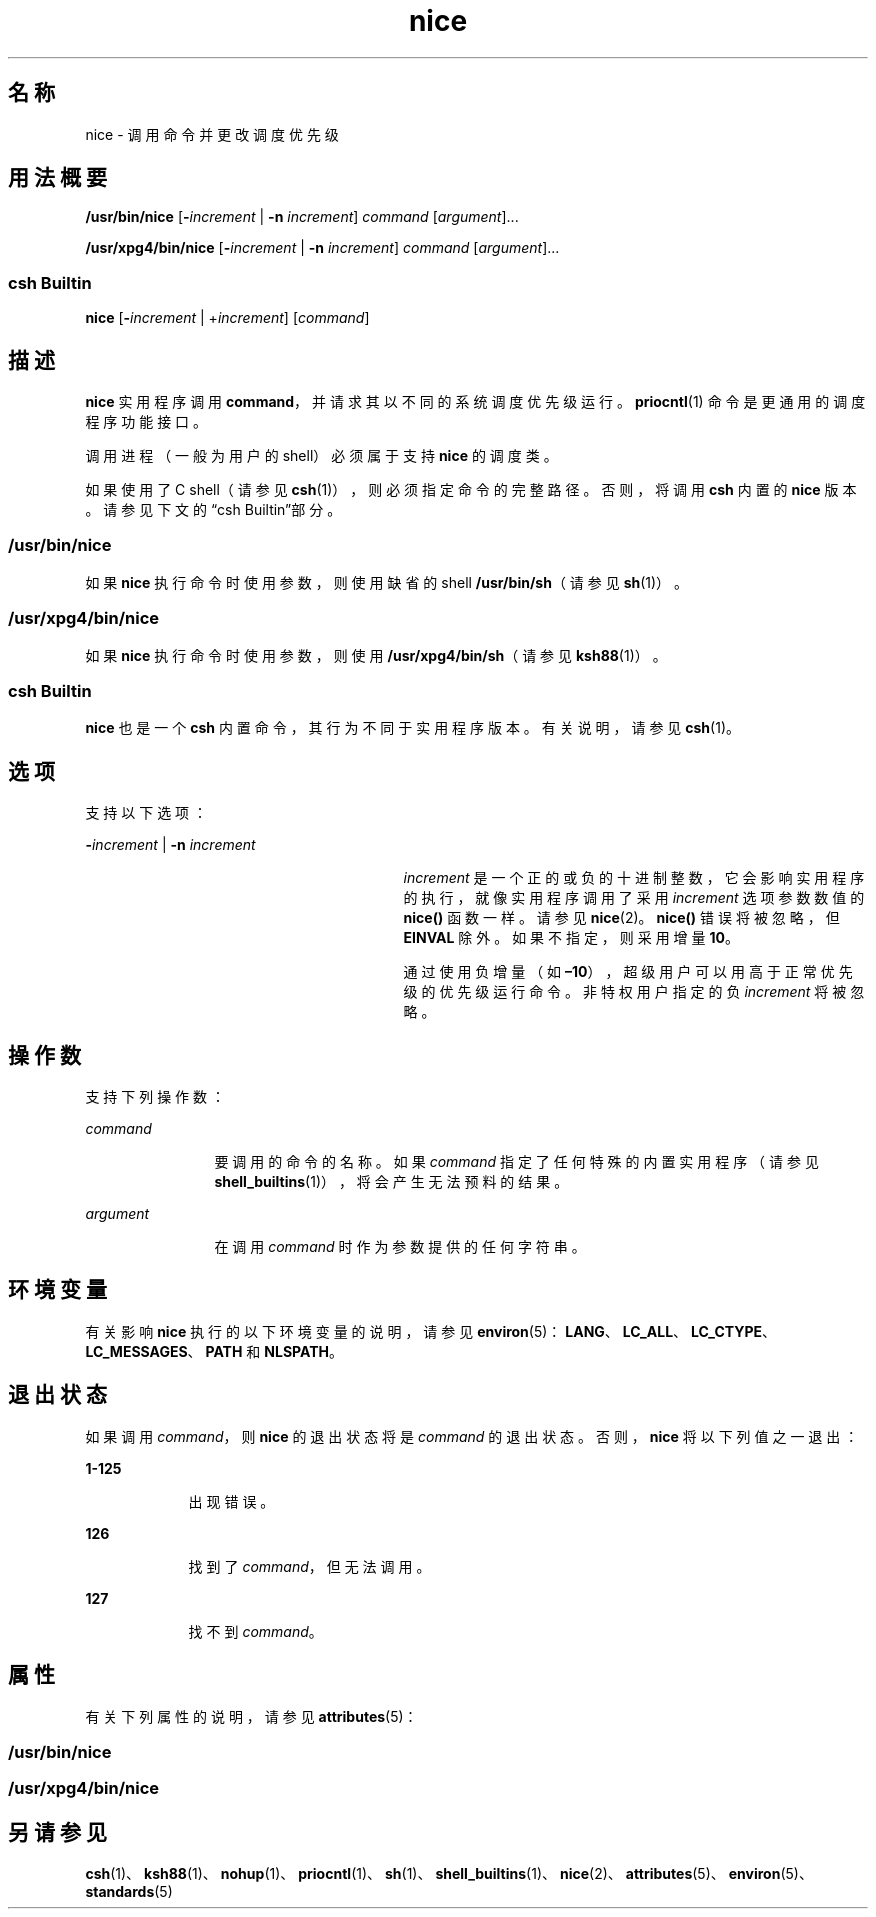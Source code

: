 '\" te
.\" Copyright (c) 2004, 2011, Oracle and/or its affiliates.All rights reserved.
.\" Copyright 1989 AT&T
.\" Portions Copyright (c) 1992, X/Open Company Limited All Rights Reserved
.\"  Sun Microsystems, Inc. gratefully acknowledges The Open Group for permission to reproduce portions of its copyrighted documentation.Original documentation from The Open Group can be obtained online at http://www.opengroup.org/bookstore/.
.\" The Institute of Electrical and Electronics Engineers and The Open Group, have given us permission to reprint portions of their documentation.In the following statement, the phrase "this text" refers to portions of the system documentation.Portions of this text are reprinted and reproduced in electronic form in the Sun OS Reference Manual, from IEEE Std 1003.1, 2004 Edition, Standard for Information Technology -- Portable Operating System Interface (POSIX), The Open Group Base Specifications Issue 6, Copyright (C) 2001-2004 by the Institute of Electrical and Electronics Engineers, Inc and The Open Group.In the event of any discrepancy between these versions and the original IEEE and The Open Group Standard, the original IEEE and The Open Group Standard is the referee document.The original Standard can be obtained online at http://www.opengroup.org/unix/online.html.This notice shall appear on any product containing this material. 
.TH nice 1 "2011 年 7 月 12 日" "SunOS 5.11" "用户命令"
.SH 名称
nice \- 调用命令并更改调度优先级
.SH 用法概要
.LP
.nf
\fB/usr/bin/nice\fR [\fB-\fIincrement\fR\fR | \fB-n\fR \fIincrement\fR] \fIcommand\fR [\fIargument\fR]...
.fi

.LP
.nf
\fB/usr/xpg4/bin/nice\fR [\fB-\fIincrement\fR\fR | \fB-n\fR \fIincrement\fR] \fIcommand\fR [\fIargument\fR]...
.fi

.SS "csh Builtin"
.LP
.nf
\fBnice\fR [\fB-\fIincrement\fR\fR | +\fIincrement\fR] [\fIcommand\fR]
.fi

.SH 描述
.sp
.LP
\fBnice\fR 实用程序调用 \fBcommand\fR，并请求其以不同的系统调度优先级运行。\fBpriocntl\fR(1) 命令是更通用的调度程序功能接口。
.sp
.LP
调用进程（一般为用户的 shell）必须属于支持 \fBnice\fR 的调度类。
.sp
.LP
如果使用了 C shell（请参见 \fBcsh\fR(1)），则必须指定命令的完整路径。否则，将调用 \fBcsh\fR 内置的 \fBnice\fR 版本。请参见下文的\fB\fR“csh Builtin”部分。
.SS "/usr/bin/nice"
.sp
.LP
如果 \fBnice\fR 执行命令时使用参数，则使用缺省的 shell \fB/usr/bin/sh\fR（请参见 \fBsh\fR(1)）。
.SS "/usr/xpg4/bin/nice"
.sp
.LP
如果 \fBnice\fR 执行命令时使用参数，则使用 \fB/usr/xpg4/bin/sh\fR（请参见 \fBksh88\fR(1)）。
.SS "csh Builtin"
.sp
.LP
\fBnice\fR 也是一个 \fBcsh\fR 内置命令，其行为不同于实用程序版本。有关说明，请参见 \fBcsh\fR(1)。
.SH 选项
.sp
.LP
支持以下选项：
.sp
.ne 2
.mk
.na
\fB\fB-\fR\fIincrement\fR | \fB-n\fR \fIincrement\fR\fR
.ad
.RS 29n
.rt  
\fIincrement\fR 是一个正的或负的十进制整数，它会影响实用程序的执行，就像实用程序调用了采用 \fIincrement\fR 选项参数数值的 \fBnice()\fR 函数一样。请参见 \fBnice\fR(2)。\fBnice()\fR 错误将被忽略，但 \fBEINVAL\fR 除外。如果不指定，则采用增量 \fB10\fR。
.sp
通过使用负增量（如 \fB–10\fR），超级用户可以用高于正常优先级的优先级运行命令。非特权用户指定的负 \fIincrement\fR 将被忽略。
.RE

.SH 操作数
.sp
.LP
支持下列操作数：
.sp
.ne 2
.mk
.na
\fB\fIcommand\fR\fR
.ad
.RS 12n
.rt  
要调用的命令的名称。如果 \fIcommand\fR 指定了任何特殊的内置实用程序（请参见 \fBshell_builtins\fR(1)），将会产生无法预料的结果。
.RE

.sp
.ne 2
.mk
.na
\fB\fIargument\fR\fR
.ad
.RS 12n
.rt  
在调用 \fIcommand\fR 时作为参数提供的任何字符串。
.RE

.SH 环境变量
.sp
.LP
有关影响 \fBnice\fR 执行的以下环境变量的说明，请参见 \fBenviron\fR(5)：\fBLANG\fR、\fBLC_ALL\fR、\fBLC_CTYPE\fR、\fBLC_MESSAGES\fR、\fBPATH\fR 和 \fBNLSPATH\fR。
.SH 退出状态
.sp
.LP
如果调用 \fIcommand\fR，则 \fBnice\fR 的退出状态将是 \fIcommand\fR 的退出状态。否则，\fBnice\fR 将以下列值之一退出：
.sp
.ne 2
.mk
.na
\fB\fB1-125\fR\fR
.ad
.RS 9n
.rt  
出现错误。 
.RE

.sp
.ne 2
.mk
.na
\fB\fB126\fR\fR
.ad
.RS 9n
.rt  
找到了 \fIcommand\fR，但无法调用。
.RE

.sp
.ne 2
.mk
.na
\fB\fB127\fR\fR
.ad
.RS 9n
.rt  
找不到 \fIcommand\fR。
.RE

.SH 属性
.sp
.LP
有关下列属性的说明，请参见 \fBattributes\fR(5)：
.SS "/usr/bin/nice"
.sp

.sp
.TS
tab() box;
cw(2.75i) |cw(2.75i) 
lw(2.75i) |lw(2.75i) 
.
属性类型属性值
_
可用性system/core-os
_
CSIEnabled（已启用）
.TE

.SS "/usr/xpg4/bin/nice"
.sp

.sp
.TS
tab() box;
cw(2.75i) |cw(2.75i) 
lw(2.75i) |lw(2.75i) 
.
属性类型属性值
_
可用性system/xopen/xcu4
_
CSIEnabled（已启用）
_
接口稳定性Committed（已确定）
_
标准请参见 \fBstandards\fR(5)。
.TE

.SH 另请参见
.sp
.LP
\fBcsh\fR(1)、\fBksh88\fR(1)、\fBnohup\fR(1)、\fBpriocntl\fR(1)、\fBsh\fR(1)、\fBshell_builtins\fR(1)、\fBnice\fR(2)、\fBattributes\fR(5)、\fBenviron\fR(5)、\fBstandards\fR(5)
